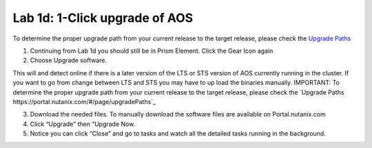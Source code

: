 .. _1_click_upgrade:

---------------------------------------------------------
Lab 1d: 1-Click upgrade of AOS
---------------------------------------------------------

.. note::

To determine the proper upgrade path from your current release to the target release, please check the `Upgrade Paths <https://portal.nutanix.com/#/page/upgradePaths>`_

1. Continuing from Lab 1d you should still be in Prism Element. Click the Gear Icon again
2. Choose Upgrade software.

.. note::

This will and detect online if there is a later version of the LTS or STS version of AOS currently running in the cluster. If you want to go from change between LTS and STS you may have to up load the binaries manually. IMPORTANT: To determine the proper upgrade path from your current release to the target release, please check the `Upgrade Paths https://portal.nutanix.com/#/page/upgradePaths`_

3. Download the needed files. To manually download the software files are available on Portal.nutanix.com
4. Click “Upgrade” then “Upgrade Now.
5. Notice you can click “Close” and go to tasks and watch all the detailed tasks running in the background.
